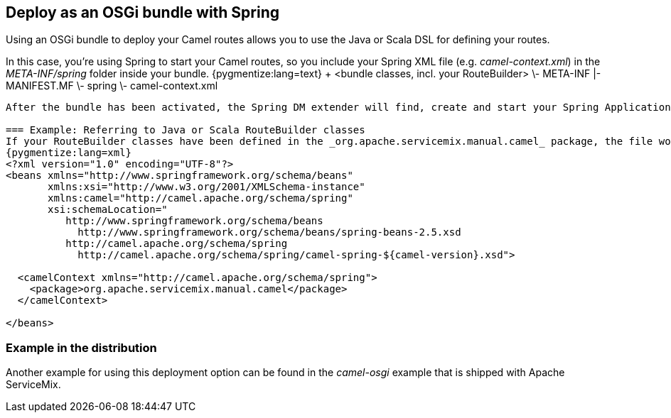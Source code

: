 == Deploy as an OSGi bundle with Spring

Using an OSGi bundle to deploy your Camel routes allows you to use the Java or Scala DSL for defining your routes.

In this case, you're using Spring to start your Camel routes, so you include your Spring XML file (e.g. _camel-context.xml_) in the _META-INF/spring_ folder inside your bundle.
{pygmentize:lang=text}
+ <bundle classes, incl. your RouteBuilder>
\- META-INF
   |- MANIFEST.MF
   \- spring
      \- camel-context.xml
----

After the bundle has been activated, the Spring DM extender will find, create and start your Spring ApplicationContexts.

=== Example: Referring to Java or Scala RouteBuilder classes
If your RouteBuilder classes have been defined in the _org.apache.servicemix.manual.camel_ package, the file would look like this:
{pygmentize:lang=xml}
<?xml version="1.0" encoding="UTF-8"?>
<beans xmlns="http://www.springframework.org/schema/beans"
       xmlns:xsi="http://www.w3.org/2001/XMLSchema-instance"
       xmlns:camel="http://camel.apache.org/schema/spring"
       xsi:schemaLocation="
          http://www.springframework.org/schema/beans
            http://www.springframework.org/schema/beans/spring-beans-2.5.xsd
          http://camel.apache.org/schema/spring
            http://camel.apache.org/schema/spring/camel-spring-${camel-version}.xsd">

  <camelContext xmlns="http://camel.apache.org/schema/spring">
    <package>org.apache.servicemix.manual.camel</package>
  </camelContext>

</beans>
----

=== Example in the distribution

Another example for using this deployment option can be found in the _camel-osgi_ example that is shipped with Apache ServiceMix.

